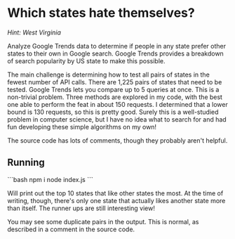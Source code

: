* Which states hate themselves?

/Hint: West Virginia/

Analyze Google Trends data to determine if people in any state prefer other
states to their own in Google search. Google Trends provides a breakdown of
search popularity by US state to make this possible.

The main challenge is determining how to test all pairs of states in the fewest
number of API calls. There are 1,225 pairs of states that need to be tested.
Google Trends lets you compare up to 5 queries at once. This is a non-trivial
problem. Three methods are explored in my code, with the best one able to
perform the feat in about 150 requests. I determined that a lower bound is 130
requests, so this is pretty good. Surely this is a well-studied problem in
computer science, but I have no idea what to search for and had fun developing
these simple algorithms on my own!

The source code has lots of comments, though they probably aren't helpful.

** Running

```bash
npm i
node index.js
```

Will print out the top 10 states that like other states the most. At the time of
writing, though, there's only one state that actually likes another state more
than itself. The runner ups are still interesting view!

You may see some duplicate pairs in the output. This is normal, as described in
a comment in the source code.


